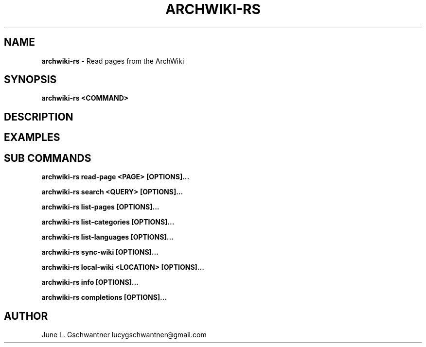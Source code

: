 .\" generated with Ronn-NG/v0.9.1
.\" http://github.com/apjanke/ronn-ng/tree/0.9.1
.TH "ARCHWIKI\-RS" "1" "April 2024" ""
.SH "NAME"
\fBarchwiki\-rs\fR \- Read pages from the ArchWiki
.SH "SYNOPSIS"
\fBarchwiki\-rs <COMMAND>\fR
.SH "DESCRIPTION"
.SH "EXAMPLES"
.SH "SUB COMMANDS"
\fBarchwiki\-rs read\-page <PAGE> [OPTIONS]\|\.\|\.\|\.\fR
.P
\fBarchwiki\-rs search <QUERY> [OPTIONS]\|\.\|\.\|\.\fR
.P
\fBarchwiki\-rs list\-pages [OPTIONS]\|\.\|\.\|\.\fR
.P
\fBarchwiki\-rs list\-categories [OPTIONS]\|\.\|\.\|\.\fR
.P
\fBarchwiki\-rs list\-languages [OPTIONS]\|\.\|\.\|\.\fR
.P
\fBarchwiki\-rs sync\-wiki [OPTIONS]\|\.\|\.\|\.\fR
.P
\fBarchwiki\-rs local\-wiki <LOCATION> [OPTIONS]\|\.\|\.\|\.\fR
.P
\fBarchwiki\-rs info [OPTIONS]\|\.\|\.\|\.\fR
.P
\fBarchwiki\-rs completions [OPTIONS]\|\.\|\.\|\.\fR
.SH "AUTHOR"
June L\. Gschwantner lucygschwantner@gmail\.com
